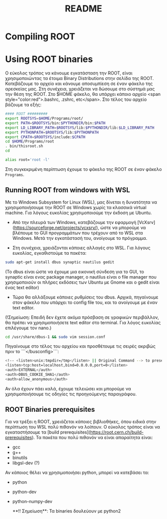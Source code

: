 #+TITLE: README

* Compiling ROOT




* Using ROOT binaries

Ο εύκολος τρόπος να κάνουμε εγκατάσταση την ROOT, είναι χρησιμοποιώντας τα έτοιμα Binary Distributions στην σελίδα της ROOT. Κατεβάζουμε το αρχείο και κάνουμε αποσυμπίεση σε έναν φάκελο της αρεσκείας μας. Στη συνέχεια, χρειάζεται να δώσουμε στο σύστημά μας την θέση της ROOT. Στο $HOME φάκελο, θα υπάρχει κάποιο αρχείο <span style="color:red">.bashrc, .zshrc, etc</span>. Στο τέλος του αρχείο βάζουμε τα εξής:

#+BEGIN_SRC bash
#### ROOT #########
export ROOTSYS=$HOME/Programs/root/
export PATH=$ROOTSYS/bin:$PYTHONDIR/bin:$PATH
export LD_LIBRARY_PATH=$ROOTSYS/lib:$PYTHONDIR/lib:$LD_LIBRARY_PATH
export PYTHONPATH=$ROOTSYS/lib:$PYTHONPATH
export CPATH=$ROOTSYS/include:$CPATH
cd $HOME/Programs/root
. bin/thisroot.sh
cd

alias root='root -l'
#+END_SRC

Στη συγκεκριμένη περίπτωση έχουμε το φάκελο της ROOT σε έναν φάκελο ~Programs~.





**  Running ROOT from windows with WSL
Με το Windows Subsystem for Linux (WSL), μας δίνεται η δυνατότητα να
χρησιμοποιήσουμε την ROOT σε Windows χωρίς τα κλασσικά virtual machine. Για
λόγους ευκολίας χρησιμοποιούμε την έκδοση με Ubuntu.

- Από την πλευρά των Windows, κατεβάζουμε την εφαρμογή
  [VcXsrv](https://sourceforge.net/projects/vcxsrv/), ώστε να μπορούμε να
  βλέπουμε το GUI προγραμμάτων που τρέχουν από το WSL στα Windows. Μετά την
  εγκατάστασή του, ανοίγουμε το πρόγραμμα.

- Στη συνέχεια, χρειάζονται κάποιες αλλαγές στο WSL. Για λόγους ευκολίας, εγκαθιστούμε τα πακέτα:
#+BEGIN_SRC bash
sudo apt-get install dbus synaptic nautilus gedit
#+END_SRC

(Το dbus είναι ώστε να έχουμε μια εικονική σύνδεση για το GUI, το synaptic είναι ενας package manager, ο nautilus είναι ο file manager που χρησιμοποιούν οι πλήρες εκδόσεις των Ubuntu με Gnome και ο gedit είναι ένας text editor)

- Τώρα θα αλλάξουμε κάποιες ρυθμίσεις του dbus. Αρχικά, πηγαίνουμε στον φάκελο που υπάρχει το config file του, και το ανοίγουμε με έναν text editor.

(!Σημείωση: Επειδή δεν έχετε ακόμα πρόσβαση σε γραφικών περιβάλλον, θα πρέπει να χρησιμοποιήσετε text editor στο terminal. Για λόγος ευκολίας επιλέγουμε τον nano.)
#+BEGIN_SRC bash
cd /usr/share/dbus-1 && sudo vim session.conf
#+END_SRC
Πηγαίνουμε στο τέλος του αρχείου και προσθέτουμε τις σειρές ακριβώς πριν το ```</busconfig>```:
#+BEGIN_SRC bash
<!-- <listen>unix:tmpdir=/tmp</listen> || Original Command --> to preserve original rules
<listen>tcp:host=localhost,bind=0.0.0.0,port=0</listen>
<auth>EXTERNAL</auth>
<auth>DBUS_COOKIE_SHA1</auth>
<auth>allow_anonymous</auth>
#+END_SRC

Αν όλα έχουν πάει καλά, έχουμε τελειώσει και μπορούμε να χρησιμοποιήσουμε τις οδηγίες τις προηγούμενης παραγράφου.


** ROOT Binaries prerequisites
Για να τρέξει η ROOT, χρειάζεται κάποιες βιβλιοθήκες, όπου ειδικά στην περίπτωση του WSL πολύ πιθανόν να λοίπουν. Ο εύκολος τρόπος είναι να εγκαταστήσουμε τα [build prerequisites](https://root.cern.ch/build-prerequisites). Τα πακέτα που πολύ πιθανόν να είναι απαραίτητα είναι:

+ gcc
+ g++
+ binutils
+ libgsl-dev (?)

Αν κάποιος θέλει να χρησιμοποιήσει python, μπορεί να κατεβάσει τα:

+ python
+ python-dev
+ python-numpy-dev

 **!! Σημείωση**: Τα binaries δουλεύουν με python2
